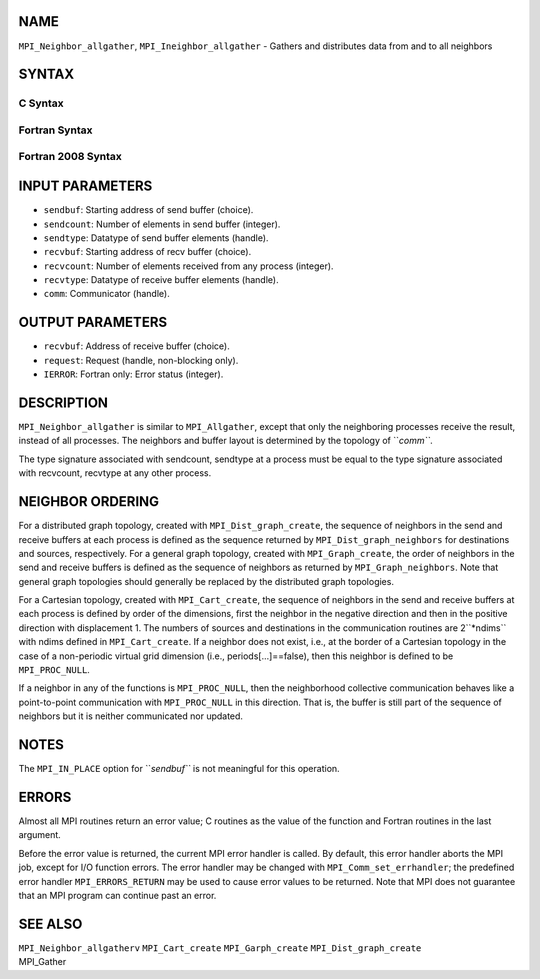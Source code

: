 NAME
----

``MPI_Neighbor_allgather``, ``MPI_Ineighbor_allgather`` - Gathers and
distributes data from and to all neighbors

SYNTAX
------

C Syntax
~~~~~~~~
.. code-block:: c
   :linenos:

   #include <mpi.h>
   int MPI_Neighbor_allgather(const void *sendbuf, int  sendcount,
   	MPI_Datatype sendtype, void *recvbuf, int recvcount,
   	 MPI_Datatype recvtype, MPI_Comm comm)

   int MPI_Ineighbor_allgather(const void *sendbuf, int  sendcount,
   	MPI_Datatype sendtype, void *recvbuf, int recvcount,
   	 MPI_Datatype recvtype, MPI_Comm comm, MPI_Request req)

Fortran Syntax
~~~~~~~~~~~~~~
.. code-block:: fortran
   :linenos:

   USE MPI
   ! or the older form: INCLUDE 'mpif.h'
   MPI_NEIGHBOR_ALLGATHER(SENDBUF, SENDCOUNT, SENDTYPE, RECVBUF, RECVCOUNT,
   		RECVTYPE, COMM, IERROR)
   	<type>	SENDBUF (*), RECVBUF (*)
   	INTEGER	SENDCOUNT, SENDTYPE, RECVCOUNT, RECVTYPE, COMM,
   	INTEGER	IERROR

   MPI_INEIGHBOR_ALLGATHER(SENDBUF, SENDCOUNT, SENDTYPE, RECVBUF, RECVCOUNT,
   		RECVTYPE, COMM, REQUEST, IERROR)
   	<type>	SENDBUF (*), RECVBUF (*)
   	INTEGER	SENDCOUNT, SENDTYPE, RECVCOUNT, RECVTYPE, COMM,
   	INTEGER	REQUEST, IERROR

Fortran 2008 Syntax
~~~~~~~~~~~~~~~~~~~
.. code-block:: fortran
   :linenos:

   USE mpi_f08
   MPI_Neighbor_allgather(sendbuf, sendcount, sendtype, recvbuf, recvcount,
   		recvtype, comm, ierror)
   	TYPE(*), DIMENSION(..), INTENT(IN) :: sendbuf
   	TYPE(*), DIMENSION(..) :: recvbuf
   	INTEGER, INTENT(IN) :: sendcount, recvcount
   	TYPE(MPI_Datatype), INTENT(IN) :: sendtype, recvtype
   	TYPE(MPI_Comm), INTENT(IN) :: comm
   	INTEGER, OPTIONAL, INTENT(OUT) :: ierror

   MPI_Ineighbor_allgather(sendbuf, sendcount, sendtype, recvbuf, recvcount,
   		recvtype, comm, request, ierror)
   	TYPE(*), DIMENSION(..), INTENT(IN), ASYNCHRONOUS :: sendbuf
   	TYPE(*), DIMENSION(..), ASYNCHRONOUS :: recvbuf
   	INTEGER, INTENT(IN) :: sendcount, recvcount
   	TYPE(MPI_Datatype), INTENT(IN) :: sendtype, recvtype
   	TYPE(MPI_Comm), INTENT(IN) :: comm
   	TYPE(MPI_Request), INTENT(OUT) :: request
   	INTEGER, OPTIONAL, INTENT(OUT) :: ierror

INPUT PARAMETERS
----------------
* ``sendbuf``: Starting address of send buffer (choice).
* ``sendcount``: Number of elements in send buffer (integer).
* ``sendtype``: Datatype of send buffer elements (handle).
* ``recvbuf``: Starting address of recv buffer (choice).
* ``recvcount``: Number of elements received from any process (integer).
* ``recvtype``: Datatype of receive buffer elements (handle).
* ``comm``: Communicator (handle).

OUTPUT PARAMETERS
-----------------
* ``recvbuf``: Address of receive buffer (choice).
* ``request``: Request (handle, non-blocking only).
* ``IERROR``: Fortran only: Error status (integer).

DESCRIPTION
-----------

``MPI_Neighbor_allgather`` is similar to ``MPI_Allgather``, except that only the
neighboring processes receive the result, instead of all processes. The
neighbors and buffer layout is determined by the topology of ``*comm``*.

The type signature associated with sendcount, sendtype at a process must
be equal to the type signature associated with recvcount, recvtype at
any other process.

NEIGHBOR ORDERING
-----------------

For a distributed graph topology, created with ``MPI_Dist_graph_create``,
the sequence of neighbors in the send and receive buffers at each
process is defined as the sequence returned by ``MPI_Dist_graph_neighbors``
for destinations and sources, respectively. For a general graph
topology, created with ``MPI_Graph_create``, the order of neighbors in the
send and receive buffers is defined as the sequence of neighbors as
returned by ``MPI_Graph_neighbors``. Note that general graph topologies
should generally be replaced by the distributed graph topologies.

For a Cartesian topology, created with ``MPI_Cart_create``, the sequence of
neighbors in the send and receive buffers at each process is defined by
order of the dimensions, first the neighbor in the negative direction
and then in the positive direction with displacement 1. The numbers of
sources and destinations in the communication routines are 2``*ndims`` with
ndims defined in ``MPI_Cart_create``. If a neighbor does not exist, i.e., at
the border of a Cartesian topology in the case of a non-periodic virtual
grid dimension (i.e., periods[...]==false), then this neighbor is
defined to be ``MPI_PROC_NULL``.

If a neighbor in any of the functions is ``MPI_PROC_NULL``, then the
neighborhood collective communication behaves like a point-to-point
communication with ``MPI_PROC_NULL`` in this direction. That is, the buffer
is still part of the sequence of neighbors but it is neither
communicated nor updated.

NOTES
-----

The ``MPI_IN_PLACE`` option for ``*sendbuf``* is not meaningful for this
operation.

ERRORS
------

Almost all MPI routines return an error value; C routines as the value
of the function and Fortran routines in the last argument.

Before the error value is returned, the current MPI error handler is
called. By default, this error handler aborts the MPI job, except for
I/O function errors. The error handler may be changed with
``MPI_Comm_set_errhandler``; the predefined error handler ``MPI_ERRORS_RETURN``
may be used to cause error values to be returned. Note that MPI does not
guarantee that an MPI program can continue past an error.

SEE ALSO
--------

| ``MPI_Neighbor_allgatherv`` ``MPI_Cart_create`` ``MPI_Garph_create``
  ``MPI_Dist_graph_create``
| MPI_Gather
